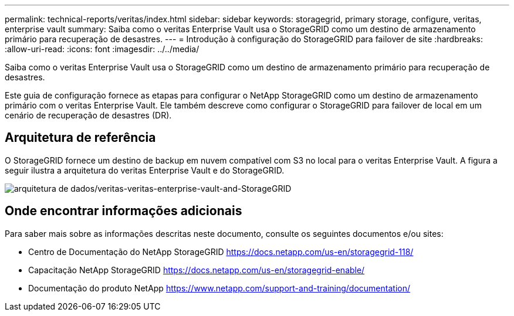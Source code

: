 ---
permalink: technical-reports/veritas/index.html 
sidebar: sidebar 
keywords: storagegrid, primary storage, configure, veritas, enterprise vault 
summary: Saiba como o veritas Enterprise Vault usa o StorageGRID como um destino de armazenamento primário para recuperação de desastres. 
---
= Introdução à configuração do StorageGRID para failover de site
:hardbreaks:
:allow-uri-read: 
:icons: font
:imagesdir: ../../media/


[role="lead"]
Saiba como o veritas Enterprise Vault usa o StorageGRID como um destino de armazenamento primário para recuperação de desastres.

Este guia de configuração fornece as etapas para configurar o NetApp StorageGRID como um destino de armazenamento primário com o veritas Enterprise Vault. Ele também descreve como configurar o StorageGRID para failover de local em um cenário de recuperação de desastres (DR).



== Arquitetura de referência

O StorageGRID fornece um destino de backup em nuvem compatível com S3 no local para o veritas Enterprise Vault. A figura a seguir ilustra a arquitetura do veritas Enterprise Vault e do StorageGRID.

image:veritas/veritas-enterprise-vault-and-storagegrid-architecture.png["arquitetura de dados/veritas-veritas-enterprise-vault-and-StorageGRID"]



== Onde encontrar informações adicionais

Para saber mais sobre as informações descritas neste documento, consulte os seguintes documentos e/ou sites:

* Centro de Documentação do NetApp StorageGRID https://docs.netapp.com/us-en/storagegrid-118/[]
* Capacitação NetApp StorageGRID https://docs.netapp.com/us-en/storagegrid-enable/[]
* Documentação do produto NetApp https://www.netapp.com/support-and-training/documentation/[]

